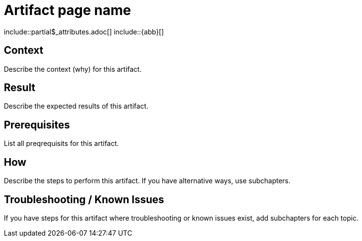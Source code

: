 = Artifact page name
:description: The artefact's description
:keywords: artifact
:page-partial:

\include::partial$_attributes.adoc[]
\include::{abb}[]

// If you use a recurring image for similar artifacts, declare it as attribute in partials/_attributes.adoc and reference here.

== Context
Describe the context (why) for this artifact.

== Result
Describe the expected results of this artifact.

== Prerequisites
List all preqrequisits for this artifact.

== How
Describe the steps to perform this artifact.
If you have alternative ways, use subchapters.

== Troubleshooting / Known Issues
// OPTIONAL

If you have steps for this artifact where troubleshooting or known issues exist, add subchapters for each topic.

//OPTIONAL: Add the reference macro with keywords you want to reference.
// Example: related::guide,!main[]   <-- (lists all pages where the keyword "guide" but not "main" were used)